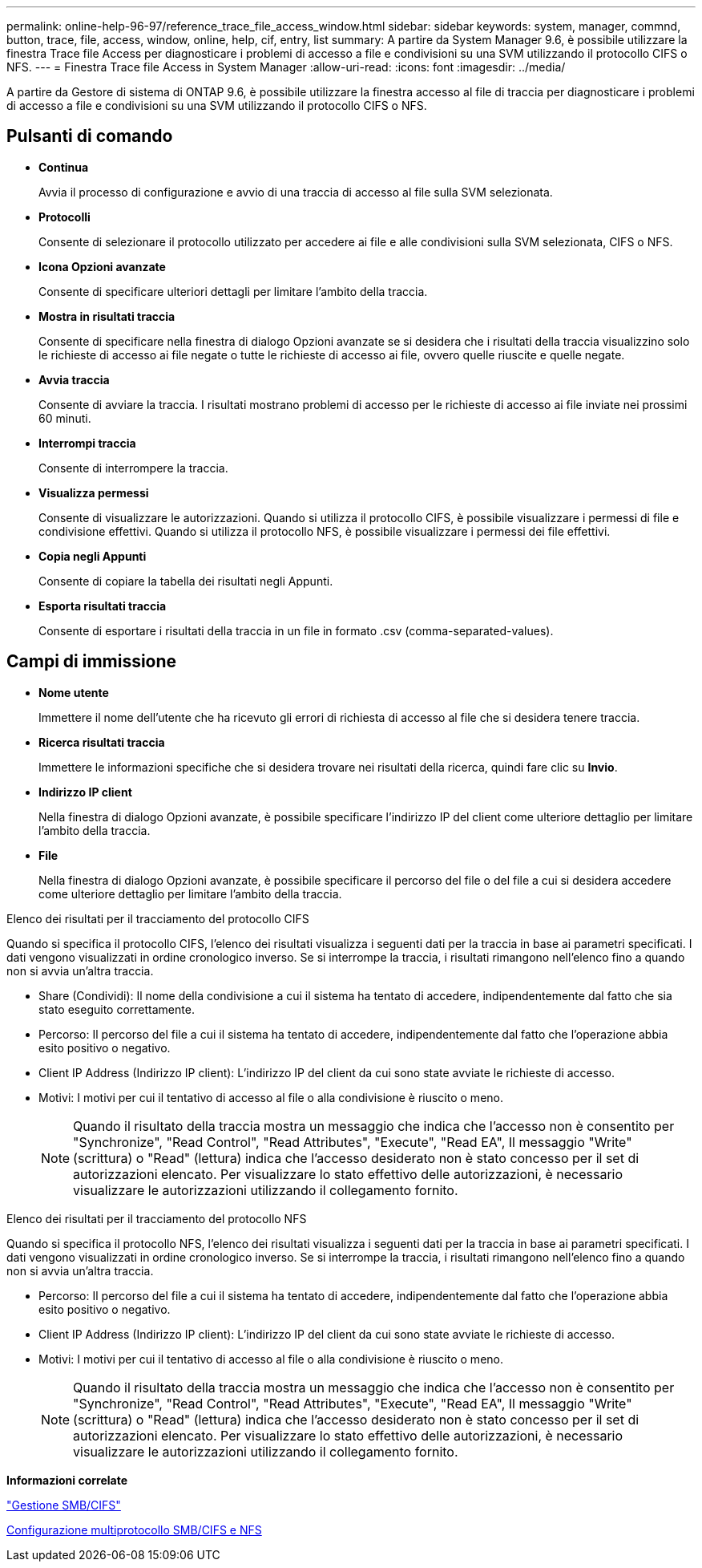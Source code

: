 ---
permalink: online-help-96-97/reference_trace_file_access_window.html 
sidebar: sidebar 
keywords: system, manager, commnd, button, trace, file, access, window, online, help, cif, entry, list 
summary: A partire da System Manager 9.6, è possibile utilizzare la finestra Trace file Access per diagnosticare i problemi di accesso a file e condivisioni su una SVM utilizzando il protocollo CIFS o NFS. 
---
= Finestra Trace file Access in System Manager
:allow-uri-read: 
:icons: font
:imagesdir: ../media/


[role="lead"]
A partire da Gestore di sistema di ONTAP 9.6, è possibile utilizzare la finestra accesso al file di traccia per diagnosticare i problemi di accesso a file e condivisioni su una SVM utilizzando il protocollo CIFS o NFS.



== Pulsanti di comando

* *Continua*
+
Avvia il processo di configurazione e avvio di una traccia di accesso al file sulla SVM selezionata.

* *Protocolli*
+
Consente di selezionare il protocollo utilizzato per accedere ai file e alle condivisioni sulla SVM selezionata, CIFS o NFS.

* *Icona Opzioni avanzate*
+
Consente di specificare ulteriori dettagli per limitare l'ambito della traccia.

* *Mostra in risultati traccia*
+
Consente di specificare nella finestra di dialogo Opzioni avanzate se si desidera che i risultati della traccia visualizzino solo le richieste di accesso ai file negate o tutte le richieste di accesso ai file, ovvero quelle riuscite e quelle negate.

* *Avvia traccia*
+
Consente di avviare la traccia. I risultati mostrano problemi di accesso per le richieste di accesso ai file inviate nei prossimi 60 minuti.

* *Interrompi traccia*
+
Consente di interrompere la traccia.

* *Visualizza permessi*
+
Consente di visualizzare le autorizzazioni. Quando si utilizza il protocollo CIFS, è possibile visualizzare i permessi di file e condivisione effettivi. Quando si utilizza il protocollo NFS, è possibile visualizzare i permessi dei file effettivi.

* *Copia negli Appunti*
+
Consente di copiare la tabella dei risultati negli Appunti.

* *Esporta risultati traccia*
+
Consente di esportare i risultati della traccia in un file in formato .csv (comma-separated-values).





== Campi di immissione

* *Nome utente*
+
Immettere il nome dell'utente che ha ricevuto gli errori di richiesta di accesso al file che si desidera tenere traccia.

* *Ricerca risultati traccia*
+
Immettere le informazioni specifiche che si desidera trovare nei risultati della ricerca, quindi fare clic su *Invio*.

* *Indirizzo IP client*
+
Nella finestra di dialogo Opzioni avanzate, è possibile specificare l'indirizzo IP del client come ulteriore dettaglio per limitare l'ambito della traccia.

* *File*
+
Nella finestra di dialogo Opzioni avanzate, è possibile specificare il percorso del file o del file a cui si desidera accedere come ulteriore dettaglio per limitare l'ambito della traccia.



.Elenco dei risultati per il tracciamento del protocollo CIFS
Quando si specifica il protocollo CIFS, l'elenco dei risultati visualizza i seguenti dati per la traccia in base ai parametri specificati. I dati vengono visualizzati in ordine cronologico inverso. Se si interrompe la traccia, i risultati rimangono nell'elenco fino a quando non si avvia un'altra traccia.

* Share (Condividi): Il nome della condivisione a cui il sistema ha tentato di accedere, indipendentemente dal fatto che sia stato eseguito correttamente.
* Percorso: Il percorso del file a cui il sistema ha tentato di accedere, indipendentemente dal fatto che l'operazione abbia esito positivo o negativo.
* Client IP Address (Indirizzo IP client): L'indirizzo IP del client da cui sono state avviate le richieste di accesso.
* Motivi: I motivi per cui il tentativo di accesso al file o alla condivisione è riuscito o meno.
+
[NOTE]
====
Quando il risultato della traccia mostra un messaggio che indica che l'accesso non è consentito per "Synchronize", "Read Control", "Read Attributes", "Execute", "Read EA", Il messaggio "Write" (scrittura) o "Read" (lettura) indica che l'accesso desiderato non è stato concesso per il set di autorizzazioni elencato. Per visualizzare lo stato effettivo delle autorizzazioni, è necessario visualizzare le autorizzazioni utilizzando il collegamento fornito.

====


.Elenco dei risultati per il tracciamento del protocollo NFS
Quando si specifica il protocollo NFS, l'elenco dei risultati visualizza i seguenti dati per la traccia in base ai parametri specificati. I dati vengono visualizzati in ordine cronologico inverso. Se si interrompe la traccia, i risultati rimangono nell'elenco fino a quando non si avvia un'altra traccia.

* Percorso: Il percorso del file a cui il sistema ha tentato di accedere, indipendentemente dal fatto che l'operazione abbia esito positivo o negativo.
* Client IP Address (Indirizzo IP client): L'indirizzo IP del client da cui sono state avviate le richieste di accesso.
* Motivi: I motivi per cui il tentativo di accesso al file o alla condivisione è riuscito o meno.
+
[NOTE]
====
Quando il risultato della traccia mostra un messaggio che indica che l'accesso non è consentito per "Synchronize", "Read Control", "Read Attributes", "Execute", "Read EA", Il messaggio "Write" (scrittura) o "Read" (lettura) indica che l'accesso desiderato non è stato concesso per il set di autorizzazioni elencato. Per visualizzare lo stato effettivo delle autorizzazioni, è necessario visualizzare le autorizzazioni utilizzando il collegamento fornito.

====


*Informazioni correlate*

https://docs.netapp.com/us-en/ontap/smb-admin/index.html["Gestione SMB/CIFS"]

xref:../nas-multiprotocol-config/index.html[Configurazione multiprotocollo SMB/CIFS e NFS]

